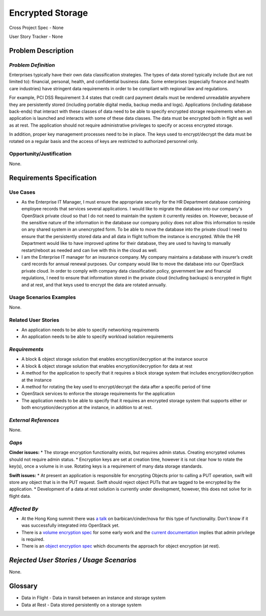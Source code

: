 Encrypted Storage
==================
Cross Project Spec - None

User Story Tracker - None

Problem Description
-------------------

*Problem Definition*
++++++++++++++++++++
Enterprises typically have their own data classification strategies. The types
of data stored typically include (but are not limited to): financial, personal,
health, and confidential business data. Some enterprises (especially finance and
health care industries) have stringent data requirements in order to be
compliant with regional law and regulations.

For example, PCI DSS Requirement 3.4 states that credit card payment details must
be rendered unreadable anywhere they are persistently stored (including portable
digital media, backup media and logs). Applications (including database
back-ends) that interact with these classes of data need to be able to specify
encrypted storage requirements when an application is launched and interacts with
some of these data classes. The data must be encrypted both in flight as well as
at rest. The application should not require administrative privileges to specify
or access encrypted storage.

In addition, proper key management processes need to be in place. The keys used
to encrypt/decrypt the data must be rotated on a regular basis and the access of
keys are restricted to authorized personnel only.

Opportunity/Justification
+++++++++++++++++++++++++
None.

Requirements Specification
--------------------------

Use Cases
+++++++++
* As the Enterprise IT Manager, I must ensure the appropriate security for the
  HR Department database containing employee records that services several
  applications. I would like to migrate the database into our company's
  OpenStack private cloud so that I do not need to maintain the system it
  currently resides on. However, because of the sensitive nature of the
  information in the database our company policy does not allow this
  information to reside on any shared system in an unencrypted form. To be able
  to move the database into the private cloud I need to ensure that the
  persistently stored data and all data in flight to/from the instance is
  encrypted. While the HR Department would like to have improved uptime for
  their database, they are used to having to manually restart/reboot as needed
  and can live with this in the cloud as well.
* I am the Enterprise IT manager for an insurance company. My company
  maintains a database with insurer’s credit card records for annual renewal
  purposes. Our company would like to move the database into our OpenStack
  private cloud. In order to comply with company data classification policy,
  government law and financial regulations, I need to ensure that information
  stored in the private cloud (including backups) is encrypted in flight and
  at rest, and that keys used to encrypt the data are rotated annually.

Usage Scenarios Examples
++++++++++++++++++++++++
None.


Related User Stories
++++++++++++++++++++
* An application needs to be able to specify networking requirements
* An application needs to be able to specify workload isolation requirements

*Requirements*
++++++++++++++
* A block & object storage solution that enables encryption/decryption at the
  instance source
* A block & object storage solution that enables encryption/decryption for
  data at rest
* A method for the application to specify that it requires a block storage
  system that includes encryption/decryption at the instance
* A method for rotating the key used to encrypt/decrypt the data after a
  specific period of time
* OpenStack services to enforce the storage requirements for the application
* The application needs to be able to specify that it requires an encrypted
  storage system that supports either or both encryption/decryption at the
  instance, in addition to at rest.

*External References*
+++++++++++++++++++++
None.

*Gaps*
++++++
**Cinder issues:**
* The storage encryption functionality exists, but requires admin status.
Creating encrypted volumes should not require admin status.
* Encryption keys are set at creation time, however it is not clear how to
rotate the key(s), once a volume is in use. Rotating keys is a requirement of
many data storage standards.

**Swift issues:**
* At present an application is responsible for encrypting Objects prior to
calling a PUT operation, swift will store any object that is in the PUT
request. Swift should reject object PUTs that are tagged to be encrypted by
the application.
* Development of a data at rest solution is currently under development,
however, this does not solve for in flight data.


*Affected By*
+++++++++++++
* At the Hong Kong summit there was `a talk`_ on barbican/cinder/nova for this
  type of functionality. Don’t know if it was successfully integrated into
  OpenStack yet.
* There is a `volume encryption spec`_ for some early work and the
  `current documentation`_ implies that admin privilege is required.
* There is an `object encryption spec`_ which documents the approach for object
  encryption (at rest).

*Rejected User Stories / Usage Scenarios*
-----------------------------------------
None.

Glossary
--------
* Data in Flight - Data in transit between an instance and storage system
* Data at Rest - Data stored persistently on a storage system

.. _a talk: https://www.openstack.org/summit/openstack-summit-hong-kong-2013/session-videos/presentation/encrypted-block-storage-technical-walkthrough
.. _current documentation: http://docs.openstack.org/liberty/config-reference/content/section_create-encrypted-volume-type.html
.. _volume encryption spec: https://wiki.openstack.org/wiki/VolumeEncryption
.. _object encryption spec: https://wiki.openstack.org/wiki/ObjectEncryption
